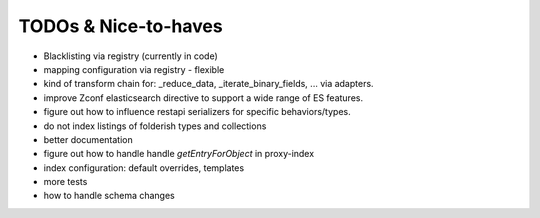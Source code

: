 TODOs & Nice-to-haves
---------------------

- Blacklisting via registry (currently in code)

- mapping configuration via registry - flexible

- kind of transform chain for: _reduce_data, _iterate_binary_fields, ... via adapters.

- improve Zconf elasticsearch directive to support a wide range of ES features.

- figure out how to influence restapi serializers for specific behaviors/types.

- do not index listings of folderish types and collections

- better documentation

- figure out how to handle handle `getEntryForObject` in proxy-index

- index configuration: default overrides, templates

- more tests

- how to handle schema changes

